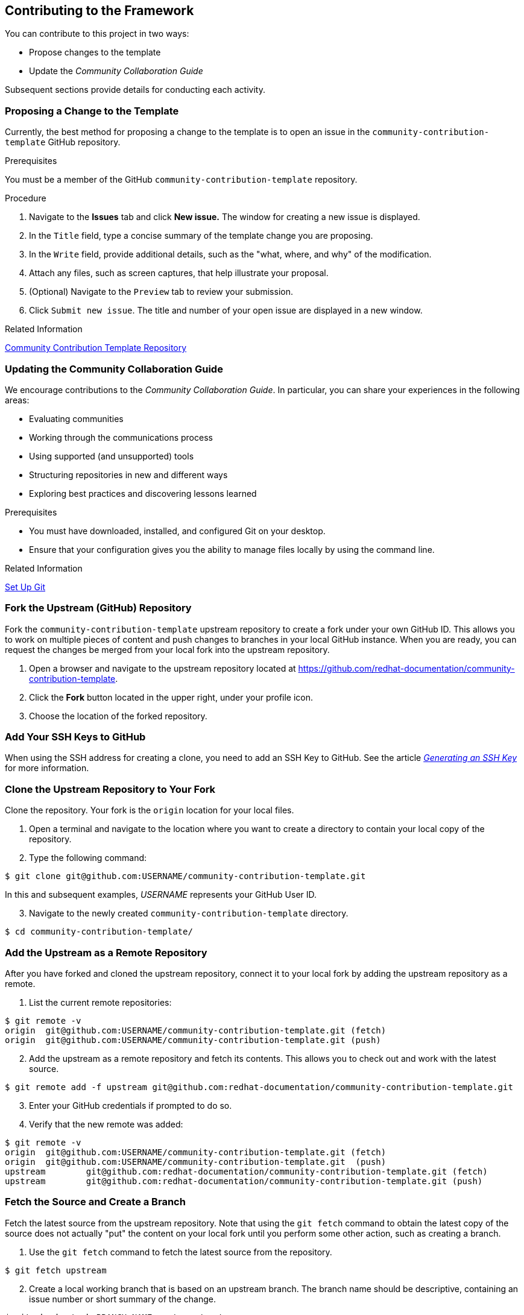 [[ccg-contributing-to-the-framework]]
== Contributing to the Framework

You can contribute to this project in two ways:

* Propose changes to the template

* Update the _Community Collaboration Guide_

Subsequent sections provide details for conducting each activity.

[[ccg--proposing-a-change]]
=== Proposing a Change to the Template

Currently, the best method for proposing a change to the template is to open an issue in the `community-contribution-template` GitHub repository.

.Prerequisites

You must be a member of the GitHub `community-contribution-template` repository.

.Procedure

. Navigate to the *Issues* tab and click *New issue.* The window for creating a new issue is displayed.

. In the `Title` field, type a concise summary of the template change you are proposing.

. In the `Write` field, provide additional details, such as the "what, where, and why" of the modification.

. Attach any files, such as screen captures, that help illustrate your proposal.

. (Optional) Navigate to the `Preview` tab to review your submission.

. Click `Submit new issue`. The title and number of your open issue are displayed in a new window.

.Related Information

https://github.com/redhat-documentation/community-contribution-template/[Community Contribution Template Repository]

[[ccg-updating-collaboration-guide]]
=== Updating the Community Collaboration Guide

We encourage contributions to the _Community Collaboration Guide_. In particular, you can share your experiences in the following areas:

* Evaluating communities

* Working through the communications process

* Using supported (and unsupported) tools

* Structuring repositories in new and different ways

* Exploring best practices and discovering lessons learned

.Prerequisites

* You must have downloaded, installed, and configured Git on your desktop.

* Ensure that your configuration gives you the ability to manage files locally by using the command line.

.Related Information

https://help.github.com/articles/set-up-git/[Set Up Git]

[discrete]
[[ccg-fork-the-upstream-repository]]
=== Fork the Upstream (GitHub) Repository

Fork the `community-contribution-template` upstream repository to create a fork under your own GitHub ID. This allows you to work on multiple pieces of content and push changes to branches in your local GitHub instance. When you are ready, you can request the changes be merged from your local fork into the upstream repository.

. Open a browser and navigate to the upstream repository located at https://github.com/redhat-documentation/community-contribution-template[https://github.com/redhat-documentation/community-contribution-template].

. Click the *Fork* button located in the upper right, under your profile icon.

. Choose the location of the forked repository.

[discrete]
[[ccg-add-ssh-keys]]
=== Add Your SSH Keys to GitHub

When using the SSH address for creating a clone, you need to add an SSH Key to GitHub. See the article https://help.github.com/articles/connecting-to-github-with-ssh/[_Generating an SSH Key_] for more information.

[discrete]
[[ccg-clone-upstream-repository]]
=== Clone the Upstream Repository to Your Fork

Clone the repository. Your fork is the `origin` location for your local files.

. Open a terminal and navigate to the location where you want to create a directory to contain your local copy of the repository.

. Type the following command:
[options="nowrap",subs="+quotes"]
----
$ git clone git@github.com:USERNAME/community-contribution-template.git
----
In this and subsequent examples, _USERNAME_ represents your GitHub User ID.

[start=3]
. Navigate to the newly created `community-contribution-template` directory.
[options="nowrap",subs="+quotes"]
----
$ cd community-contribution-template/
----

[discrete]
[[ccg-add-upstream-remote]]
=== Add the Upstream as a Remote Repository

After you have forked and cloned the upstream repository, connect it to your local fork by adding the upstream repository as a remote.

. List the current remote repositories:
[options="nowrap",subs="+quotes"]
----
$ git remote -v
origin	git@github.com:USERNAME/community-contribution-template.git (fetch)
origin	git@github.com:USERNAME/community-contribution-template.git (push)
----

[start=2]
. Add the upstream as a remote repository and fetch its contents. This allows you to check out and work with the latest source.
[options="nowrap",subs="+quotes"]
----
$ git remote add -f upstream git@github.com:redhat-documentation/community-contribution-template.git
----

[start=3]
. Enter your GitHub credentials if prompted to do so.

. Verify that the new remote was added:
[options="nowrap",subs="+quotes"]
----
$ git remote -v
origin	git@github.com:USERNAME/community-contribution-template.git (fetch)
origin	git@github.com:USERNAME/community-contribution-template.git  (push)
upstream	git@github.com:redhat-documentation/community-contribution-template.git (fetch)
upstream	git@github.com:redhat-documentation/community-contribution-template.git (push)
----

[discrete]
[[ccg-fetch-source-create-branch]]
=== Fetch the Source and Create a Branch

Fetch the latest source from the upstream repository. Note that using the `git fetch` command to obtain the latest copy of the source does not actually "put" the content on your local fork until you perform some other action, such as creating a branch.

. Use the `git fetch` command to fetch the latest source from the repository.
[options="nowrap",subs="+quotes"]
----
$ git fetch upstream
----
[start=2]
. Create a local working branch that is based on an upstream branch. The branch name should be descriptive, containing an issue number or short summary of the change.
[options="nowrap",subs="+quotes"]
----
$ git checkout -b BRANCH_NAME upstream/master
----
In this example, _BRANCH_NAME_ is the unique name of the branch you are using to make changes locally.

[NOTE]
====
You can check out multiple topic branches and work on multiple features at one time, with no impact on each other as long as each topic branch is branched from `master`.
